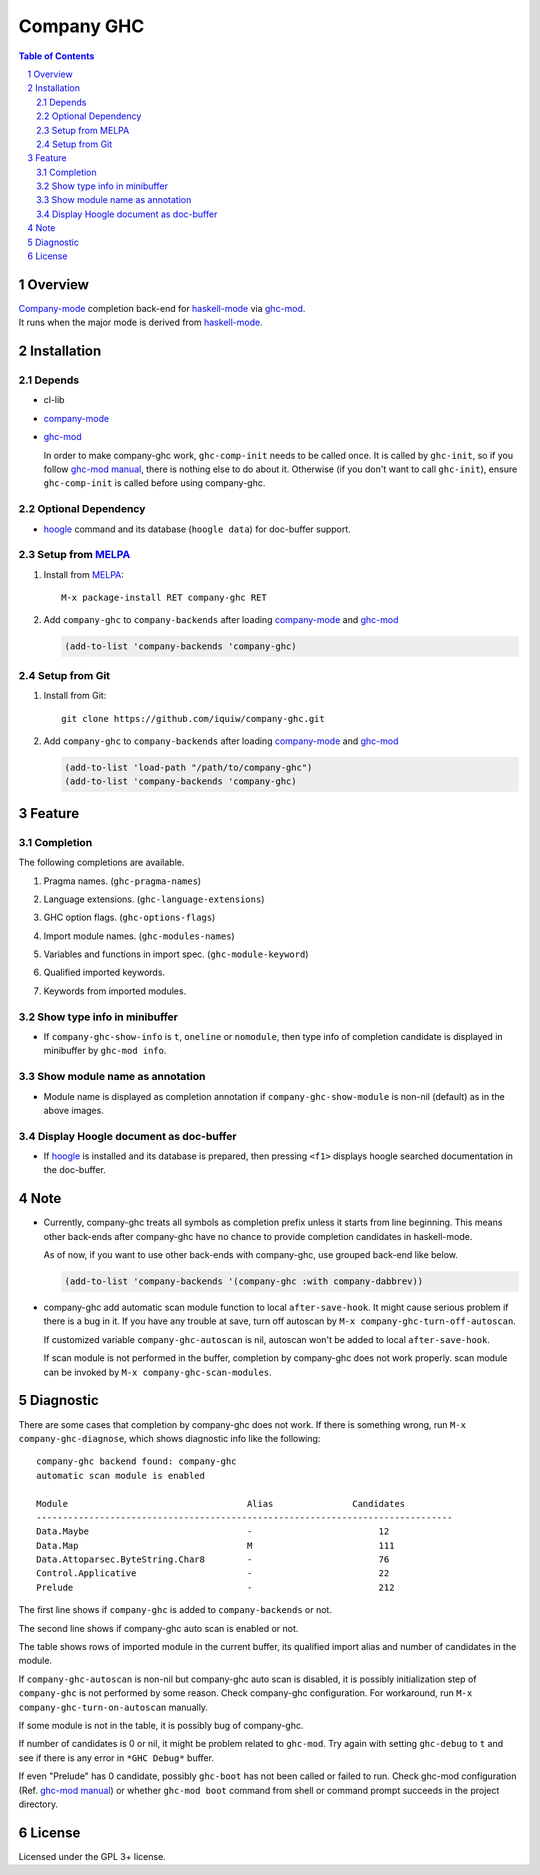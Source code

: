 ======================
 Company GHC |travis|
======================

.. contents:: Table of Contents
.. sectnum::

Overview
========

| `Company-mode`_ completion back-end for `haskell-mode`_ via `ghc-mod`_.
| It runs when the major mode is derived from `haskell-mode`_.

Installation
============

Depends
-------
* cl-lib
* `company-mode`_
* `ghc-mod`_

  In order to make company-ghc work, ``ghc-comp-init`` needs to be called once.
  It is called by ``ghc-init``, so if you follow `ghc-mod manual`_, there is nothing else to do about it.
  Otherwise (if you don't want to call ``ghc-init``), ensure ``ghc-comp-init`` is called before using company-ghc.

Optional Dependency
-------------------
* `hoogle`_ command and its database (``hoogle data``) for doc-buffer support.

Setup from MELPA_
-----------------
1. Install from `MELPA`_::

     M-x package-install RET company-ghc RET


2. Add ``company-ghc`` to ``company-backends`` after loading `company-mode`_ and `ghc-mod`_

   .. code:: emacs-lisp

     (add-to-list 'company-backends 'company-ghc)

Setup from Git
--------------
1. Install from Git::

     git clone https://github.com/iquiw/company-ghc.git

2. Add ``company-ghc`` to ``company-backends`` after loading `company-mode`_ and `ghc-mod`_

   .. code:: emacs-lisp

     (add-to-list 'load-path "/path/to/company-ghc")
     (add-to-list 'company-backends 'company-ghc)


Feature
=======

Completion
----------
The following completions are available.

1. Pragma names. (``ghc-pragma-names``)

   .. image:: images/pragma.png
      :alt: Completion for pragma

2. Language extensions. (``ghc-language-extensions``)

   .. image:: images/language.png
      :alt: Completion for language extensions

3. GHC option flags. (``ghc-options-flags``)

   .. image:: images/option.png
      :alt: Completion for GHC options

4. Import module names. (``ghc-modules-names``)

   .. image:: images/module.png
      :alt: Completion for import modules

5. Variables and functions in import spec. (``ghc-module-keyword``)

   .. image:: images/impspec.png
      :alt: Completion for import specs

6. Qualified imported keywords.

   .. image:: images/qualified.png
      :alt: Completion for qualified imported keywords

7. Keywords from imported modules.

   .. image:: images/keyword.png
      :alt: Completion for keywords of imported modules

Show type info in minibuffer
----------------------------
* If ``company-ghc-show-info`` is ``t``, ``oneline`` or ``nomodule``,
  then type info of completion candidate is displayed in minibuffer
  by ``ghc-mod info``.

  .. image:: images/showinfo.png
     :alt: Show info in minibuffer (``nomodule``)

Show module name as annotation
------------------------------
* Module name is displayed as completion annotation
  if ``company-ghc-show-module`` is non-nil (default) as in the above images.

Display Hoogle document as doc-buffer
-------------------------------------
* If `hoogle`_ is installed and its database is prepared,
  then pressing ``<f1>`` displays hoogle searched documentation in the doc-buffer.

  .. image:: images/doc-buffer.png
     :alt: Display documentation in docbuffer

Note
====
* Currently, company-ghc treats all symbols as completion prefix unless it starts from line beginning.
  This means other back-ends after company-ghc have no chance to provide completion candidates in haskell-mode.

  As of now, if you want to use other back-ends with company-ghc, use grouped back-end like below.

  .. code:: emacs-lisp

     (add-to-list 'company-backends '(company-ghc :with company-dabbrev))

* company-ghc add automatic scan module function to local ``after-save-hook``.
  It might cause serious problem if there is a bug in it.
  If you have any trouble at save, turn off autoscan by ``M-x company-ghc-turn-off-autoscan``.

  If customized variable ``company-ghc-autoscan`` is nil,
  autoscan won't be added to local ``after-save-hook``.

  If scan module is not performed in the buffer, completion by company-ghc does not work properly.
  scan module can be invoked by ``M-x company-ghc-scan-modules``.


Diagnostic
==========
There are some cases that completion by company-ghc does not work.
If there is something wrong, run ``M-x company-ghc-diagnose``,
which shows diagnostic info like the following::

   company-ghc backend found: company-ghc
   automatic scan module is enabled
   
   Module                                  Alias               Candidates
   -------------------------------------------------------------------------------
   Data.Maybe                              -                        12
   Data.Map                                M                        111
   Data.Attoparsec.ByteString.Char8        -                        76
   Control.Applicative                     -                        22
   Prelude                                 -                        212

The first line shows if ``company-ghc`` is added to ``company-backends`` or not.

The second line shows if company-ghc auto scan is enabled or not.

The table shows rows of imported module in the current buffer,
its qualified import alias and number of candidates in the module.

If ``company-ghc-autoscan`` is non-nil but company-ghc auto scan is disabled,
it is possibly initialization step of ``company-ghc`` is not performed by some reason.
Check company-ghc configuration. For workaround, run ``M-x company-ghc-turn-on-autoscan`` manually.

If some module is not in the table, it is possibly bug of company-ghc.

If number of candidates is 0 or nil, it might be problem related to ``ghc-mod``.
Try again with setting ``ghc-debug`` to ``t`` and see if there is any error in ``*GHC Debug*`` buffer.

If even "Prelude" has 0 candidate, possibly ``ghc-boot`` has not been called or failed to run.
Check ghc-mod configuration (Ref. `ghc-mod manual`_) or whether ``ghc-mod boot`` command from shell or command prompt succeeds in the project directory.


License
=======
Licensed under the GPL 3+ license.

.. _company-mode: http://company-mode.github.io/
.. _haskell-mode: https://github.com/haskell/haskell-mode
.. _ghc-mod: http://www.mew.org/~kazu/proj/ghc-mod/en/
.. _ghc-mod manual: http://www.mew.org/~kazu/proj/ghc-mod/en/preparation.html
.. _haskell-docs: https://github.com/chrisdone/haskell-docs
.. _hoogle: https://hackage.haskell.org/package/hoogle
.. _MELPA: http://melpa.milkbox.net/
.. |travis| image:: https://api.travis-ci.org/iquiw/company-ghc.svg?branch=master
            :target: https://travis-ci.org/iquiw/company-ghc
